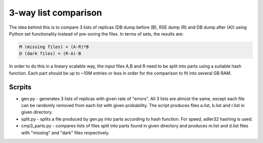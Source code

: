3-way list comparison
=====================

The idea behind this is to compare 3 lists of replicas (DB dump before (B), RSE dump (R) and DB dump after (A)) using Python set functionality instead of pre-soring the files. In terms of sets, the results are:

.. code-block:: 

  M (missing files) = (A-R)*B
  D (dark files) = (R-A)-B

In order to do this in a lineary scalable way, the input files A,B and R need to be split into parts using a suitable hash function. Each part should be up to ~10M entries or less in order for the comparison to fit into several GB RAM.

Scrpits
-------

* gen.py - generates 3 lists of replicas with given rate of "errors". All 3 lists are almost the same, except each file can be randomly removed from each list with given probability. The script produces files a.list, b.list and r.list in given directory.

* split.py - splits a file produced by gen.py into parts according to hash function. For speed, adler32 hashing is used.

* cmp3_parts.py - compares lists of files split into parts found in given directory and produces m.list and d.list files with "missing" and "dark" files respectively.




